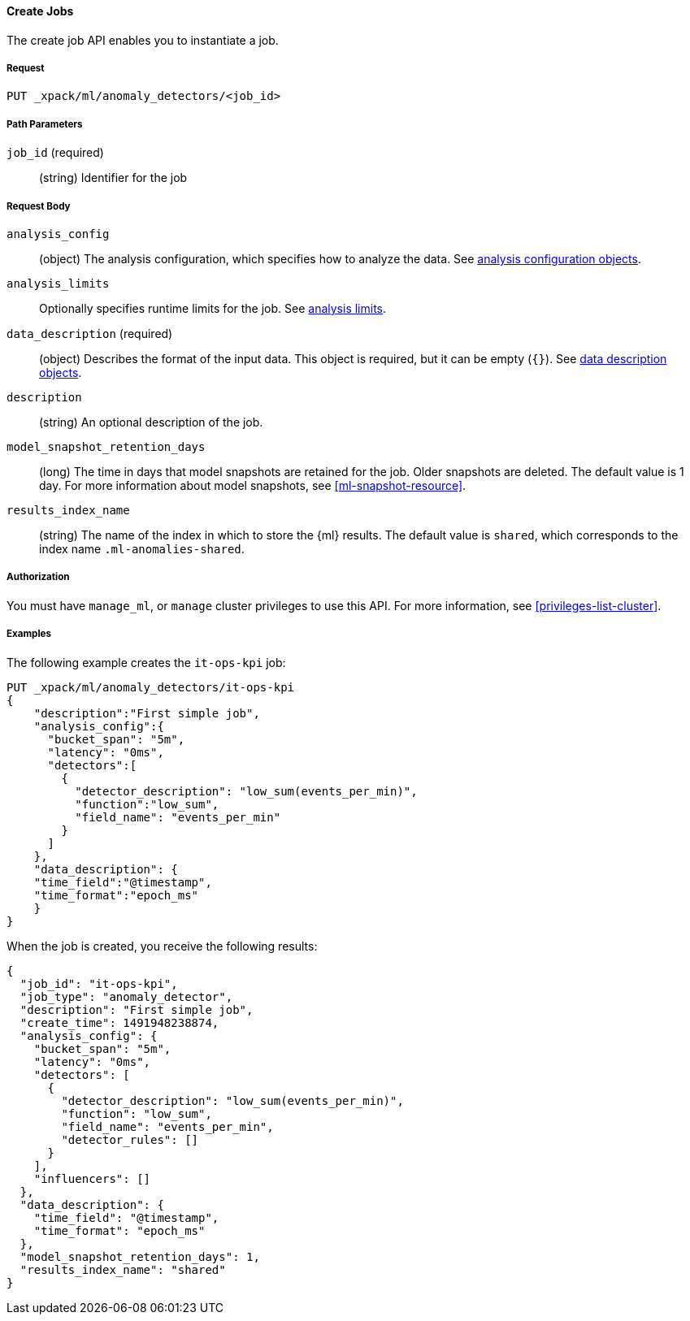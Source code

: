 //lcawley Verified example output 2017-04-11
[[ml-put-job]]
==== Create Jobs

The create job API enables you to instantiate a job.

===== Request

`PUT _xpack/ml/anomaly_detectors/<job_id>`

//===== Description

===== Path Parameters

`job_id` (required)::
  (string) Identifier for the job


===== Request Body

`analysis_config`::
  (object) The analysis configuration, which specifies how to analyze the data.
  See <<ml-analysisconfig, analysis configuration objects>>.

`analysis_limits`::
  Optionally specifies runtime limits for the job. See <<ml-apilimits,analysis limits>>.

`data_description` (required)::
  (object) Describes the format of the input data. This object is required, but
  it can be empty (`{}`). See <<ml-datadescription,data description objects>>.

`description`::
  (string) An optional description of the job.

`model_snapshot_retention_days`::
  (long) The time in days that model snapshots are retained for the job.
  Older snapshots are deleted. The default value is 1 day.
  For more information about model snapshots, see <<ml-snapshot-resource>>.

`results_index_name`::
  (string) The name of the index in which to store the {ml} results.
  The default value is `shared`, which corresponds to the index name
  `.ml-anomalies-shared`.


===== Authorization

You must have `manage_ml`, or `manage` cluster privileges to use this API.
For more information, see <<privileges-list-cluster>>.

===== Examples

The following example creates the `it-ops-kpi` job:

[source,js]
--------------------------------------------------
PUT _xpack/ml/anomaly_detectors/it-ops-kpi
{
    "description":"First simple job",
    "analysis_config":{
      "bucket_span": "5m",
      "latency": "0ms",
      "detectors":[
        {
          "detector_description": "low_sum(events_per_min)",
          "function":"low_sum",
          "field_name": "events_per_min"
        }
      ]
    },
    "data_description": {
    "time_field":"@timestamp",
    "time_format":"epoch_ms"
    }
}
--------------------------------------------------
// CONSOLE
// TEST[skip:todo]

When the job is created, you receive the following results:
[source,js]
----
{
  "job_id": "it-ops-kpi",
  "job_type": "anomaly_detector",
  "description": "First simple job",
  "create_time": 1491948238874,
  "analysis_config": {
    "bucket_span": "5m",
    "latency": "0ms",
    "detectors": [
      {
        "detector_description": "low_sum(events_per_min)",
        "function": "low_sum",
        "field_name": "events_per_min",
        "detector_rules": []
      }
    ],
    "influencers": []
  },
  "data_description": {
    "time_field": "@timestamp",
    "time_format": "epoch_ms"
  },
  "model_snapshot_retention_days": 1,
  "results_index_name": "shared"
}
----
